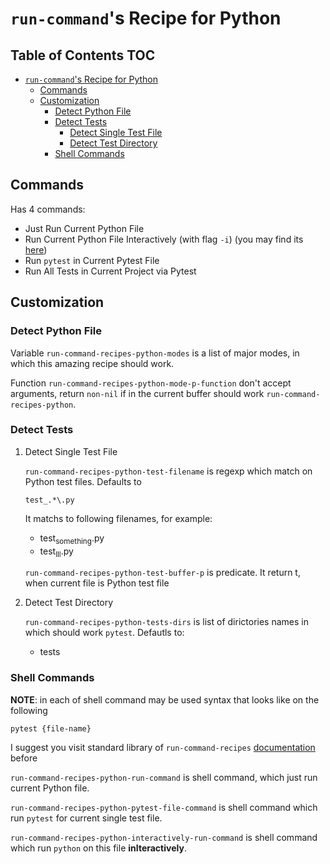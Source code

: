 * =run-command='s Recipe for Python
:PROPERTIES:
:CUSTOM_ID: run-commands-recipe-for-python
:END:
** Table of Contents    :TOC:
- [[#run-commands-recipe-for-python][=run-command='s Recipe for Python]]
  - [[#commands][Commands]]
  - [[#customization][Customization]]
    - [[#detect-python-file][Detect Python File]]
    - [[#detect-tests][Detect Tests]]
      - [[#detect-single-test-file][Detect Single Test File]]
      - [[#detect-test-directory][Detect Test Directory]]
    - [[#shell-commands][Shell Commands]]

** Commands
:PROPERTIES:
:CUSTOM_ID: commands
:END:
Has 4 commands:

- Just Run Current Python File
- Run Current Python File Interactively (with flag =-i=) (you may find its [[https://docs.python.org/3/using/cmdline.html][here]])
- Run =pytest= in Current Pytest File
- Run All Tests in Current Project via Pytest

** Customization
:PROPERTIES:
:CUSTOM_ID: customization
:END:
*** Detect Python File
:PROPERTIES:
:CUSTOM_ID: detect-python-file
:END:

Variable =run-command-recipes-python-modes= is a list of major
modes, in which this amazing recipe should work.

Function =run-command-recipes-python-mode-p-function= don't accept arguments, return ~non-nil~ if in the current buffer should work =run-command-recipes-python=.

*** Detect Tests
:PROPERTIES:
:CUSTOM_ID: detect-pythons-tests
:END:

**** Detect Single Test File

=run-command-recipes-python-test-filename= is regexp which match on Python test files.  Defaults to

#+BEGIN_EXAMPLE
test_.*\.py
#+END_EXAMPLE

It matchs to following filenames, for example:

- test_something.py
- test_lll.py

=run-command-recipes-python-test-buffer-p= is predicate.  It return t, when current file is Python test file

**** Detect Test Directory
=run-command-recipes-python-tests-dirs= is list of dirictories names in which should work =pytest=. Defautls to:

- tests

*** Shell Commands
:PROPERTIES:
:CUSTOM_ID: shell-commands
:END:

*NOTE*: in each of shell command may be used syntax that looks like on the following

#+BEGIN_EXAMPLE
pytest {file-name}
#+END_EXAMPLE

I suggest you visit standard library of ~run-command-recipes~ [[file:lib.org][documentation]] before

=run-command-recipes-python-run-command= is shell command,
which just run current Python file.

=run-command-recipes-python-pytest-file-command= is shell command which run =pytest= for current single test file.

=run-command-recipes-python-interactively-run-command= is shell command which run =python= on this file *inIteractively*.

